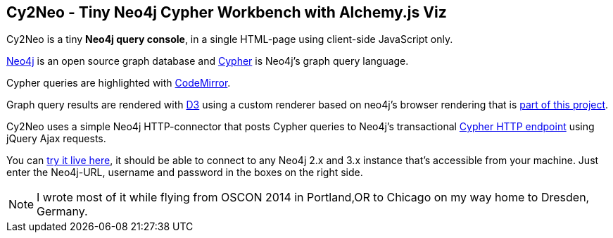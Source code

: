 == Cy2Neo - Tiny Neo4j Cypher Workbench with Alchemy.js Viz

Cy2Neo is a tiny *Neo4j query console*, in a single HTML-page using client-side JavaScript only.

http://neo4j.com/developer[Neo4j] is an open source graph database and http://neo4j.com/developer/cypher[Cypher] is Neo4j's graph query language.

Cypher queries are highlighted with http://codemirror.net/[CodeMirror].

Graph query results are rendered with https://d3js.org/[D3] using a custom renderer based on neo4j's browser rendering that is https://github.com/jexp/cy2neo/blob/neod3/scripts/neod3.js[part of this project].

Cy2Neo uses a simple Neo4j HTTP-connector that posts Cypher queries to Neo4j's transactional http://neo4j.com/docs/developer-manual/current/#rest-api-transactional[Cypher HTTP endpoint] using jQuery Ajax requests.

You can http://jexp.github.io/cy2neo[try it live here], it should be able to connect to any Neo4j 2.x and 3.x instance that's accessible from your machine.
Just enter the Neo4j-URL, username and password in the boxes on the right side.

[NOTE]
I wrote most of it while flying from OSCON 2014 in Portland,OR to Chicago on my way home to Dresden, Germany.
